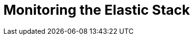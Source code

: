 [[xpack-monitoring]]
= Monitoring the Elastic Stack

[partintro]
--

{monitoring} gives you insight into the operation of {es}, Logstash, and {kib}.
All of the monitoring metrics are stored in {es}, which enables you to easily
visualize the data from {kib}. From the {kib} Monitoring UI, you can spot issues
at a glance and delve into the system behavior over time to diagnose operational
issues. In addition to the built-in status warnings, you can set up custom alerts
based on the data in the monitoring indices.

For more information, see:

* <<how-monitoring-works>>
* <<monitoring-production>>
* {ref}/es-monitoring.html[Monitoring {es}]
* {kibana-ref}/xpack-monitoring.html[Monitoring {kib}]
* {logstash-ref}/monitoring-logstash.html[Monitoring Logstash]
* Monitoring Beats:
** {auditbeat-ref}/monitoring.html[Auditbeat]
** {filebeat-ref}/monitoring.html[Filebeat]
** {heartbeat-ref}/monitoring.html[Heartbeat]
** {metricbeat-ref}/monitoring.html[Metricbeat]
** {packetbeat-ref}/monitoring.html[Packetbeat]
** {winlogbeat-ref}/monitoring.html[Winlogbeat] 



--
